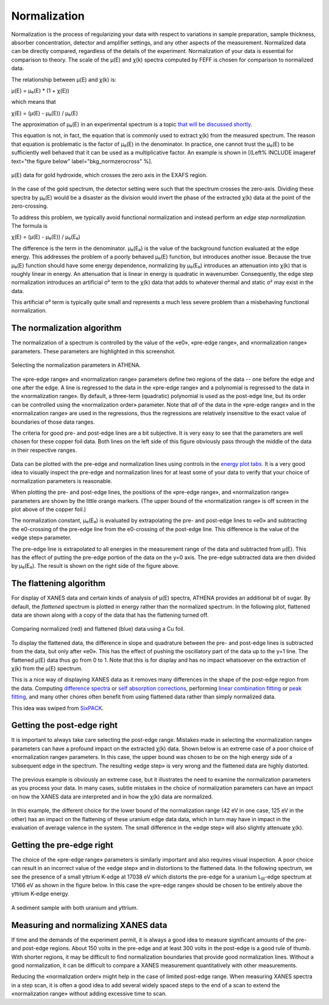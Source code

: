.. _normalization_sec:


Normalization
=============

Normalization is the process of regularizing your data with respect to
variations in sample preparation, sample thickness, absorber
concentration, detector and amplifier settings, and any other aspects of
the measurement. Normalized data can be directly compared, regardless of
the details of the experiment. Normalization of your data is essential
for comparison to theory. The scale of the μ(E) and χ(k) spectra
computed by FEFF is chosen for comparison to normalized data.

The relationship between μ(E) and χ(k) is:

μ(E) = μ₀(E) \* (1 + χ(E))

which means that

χ(E) = (μ(E) - μ₀(E)) / μ₀(E)

The approximation of μ₀(E) in an experimental spectrum is a topic `that
will be discussed shortly <rbkg.html>`__.

This equation is not, in fact, the equation that is commonly used to
extract χ(k) from the measured spectrum. The reason that equation is
problematic is the factor of μ₀(E) in the denominator. In practice, one
cannot trust the μ₀(E) to be sufficiently well behaved that it can be
used as a multiplicative factor. An example is shown in [(Left% INCLUDE
imageref text="the figure below" label="bkg\_normzerocross" %].

.. _fig-zerocross:

.. figure:: ../images/bkg_normzerocross.png
   :target: ../images/bkg_normzerocross.png
   :width: 45%
   :align: center

   μ(E) data for gold hydroxide, which crosses the zero axis in the EXAFS
   region.

In the case of the gold spectrum, the detector setting were such that
the spectrum crosses the zero-axis. Dividing these spectra by μ₀(E)
would be a disaster as the division would invert the phase of the
extracted χ(k) data at the point of the zero-crossing.

To address this problem, we typically avoid functional normalization and
instead perform an *edge step normalization*. The formula is

χ(E) = (μ(E) - μ₀(E)) / μ₀(E₀)

The difference is the term in the denominator. μ₀(E₀) is the value of
the background function evaluated at the edge energy. This addresses the
problem of a poorly behaved μ₀(E) function, but introduces another
issue. Because the true μ₀(E) function should have some energy
dependence, normalizing by μ₀(E₀) introduces an attenuation into χ(k)
that is roughly linear in energy. An attenuation that is linear in
energy is quadratic in wavenumber. Consequently, the edge step
normalization introduces an artificial σ² term to the χ(k) data that
adds to whatever thermal and static σ² may exist in the data.

This artificial σ² term is typically quite small and represents a much
less severe problem than a misbehaving functional normalization.



The normalization algorithm
---------------------------

The normalization of a spectrum is controlled by the value of the «e0»,
«pre-edge range», and «normalization range» parameters. These parameters
are highlighted in this screenshot.

.. _fig-normparams:

.. figure:: ../images/bkg_normparams.png
   :target: ../images/bkg_normparams.png
   :width: 65%
   :align: center

   Selecting the normalization parameters in ATHENA.

The «pre-edge range» and «normalization range» parameters define two
regions of the data -- one before the edge and one after the edge. A
line is regressed to the data in the «pre-edge range» and a polynomial
is regressed to the data in the «normalization range». By default, a
three-term (quadratic) polynomial is used as the post-edge line, but its
order can be controlled using the «normalization order» parameter. Note
that *all* of the data in the «pre-edge range» and in the «normalization
range» are used in the regressions, thus the regressions are relatively
insensitive to the exact value of boundaries of those data ranges.

The criteria for good pre- and post-edge lines are a bit subjective. It
is very easy to see that the parameters are well chosen for these copper
foil data. Both lines on the left side of this figure obviously pass
through the middle of the data in their respective ranges.

.. subfigstart::

.. _fig-prepost:

.. figure::  ../../images/bkg_prepost.png
    :target: ../../images/bkg_prepost.png
    :width: 100%

.. _fig-norm:

.. figure::  ../../images/bkg_norm.png
    :target: ../../images/bkg_norm.png
    :width: 100%


.. subfigend::
    :width: 0.45
    :label: fig_normalization

    (Left) Cu foil μ(E) with pre and post lines. (Right) Normalized μ(E)
    data for a copper foil.

Data can be plotted with the pre-edge and normalization lines using
controls in the `energy plot
tabs <../plot/tabs.html#plottinginenergy>`__. It is a very good idea to
visually inspect the pre-edge and normalization lines for at least some
of your data to verify that your choice of normalization parameters is
reasonable.

When plotting the pre- and post-edge lines, the positions of the
«pre-edge range», and «normalization range» parameters are shown by the
little orange markers. (The upper bound of the «normalization range» is
off screen in the plot above of the copper foil.)

The normalization constant, μ₀(E₀) is evaluated by extrapolating the
pre- and post-edge lines to «e0» and subtracting the e0-crossing of the
pre-edge line from the e0-crossing of the post-edge line. This
difference is the value of the «edge step» parameter.

The pre-edge line is extrapolated to all energies in the measurement
range of the data and subtracted from μ(E). This has the effect of
putting the pre-edge portion of the data on the y=0 axis. The pre-edge
subtracted data are then divided by μ₀(E₀). The result is shown on the
right side of the figure above.

.. todo::
   In version 0.9.18, an option was added to the context menu
   attached to the «edge step» label for approximating the error bar on the
   edge step.


The flattening algorithm
------------------------

For display of XANES data and certain kinds of analysis of μ(E) spectra,
ATHENA provides an additional bit of sugar. By default, the *flattened*
spectrum is plotted in energy rather than the normalized spectrum. In
the following plot, flattened data are shown along with a copy of the
data that has the flattening turned off.

.. _fig-flattened:

.. figure:: ../../images/bkg_normvflat.png
   :target: ../../images/bkg_normvflat.png
   :width: 45%
   :align: center

   Comparing normalized (red) and flattened (blue) data using a Cu foil.

To display the flattened data, the difference in slope and quadrature
between the pre- and post-edge lines is subtracted from the data, but
only after «e0». This has the effect of pushing the oscillatory part of
the data up to the y=1 line. The flattened μ(E) data thus go from 0 to
1. Note that this is for display and has no impact whatsoever on the
extraction of χ(k) from the μ(E) spectrum.

This is a nice way of displaying XANES data as it removes many
differences in the shape of the post-edge region from the data.
Computing `difference spectra <../analysis/diff.html>`__ or `self
absorption corrections <../process/sa.html>`__, performing `linear
combination fitting <../analysis/lcf.html>`__ or `peak
fitting <../analysis/peak.html>`__, and many other chores often benefit
from using flattened data rather than simply normalized data.

This idea was swiped from
`SixPACK <http://www-ssrl.slac.stanford.edu/~swebb/sixpack.htm>`__.


Getting the post-edge right
---------------------------

It is important to always take care selecting the post-edge range.
Mistakes made in selecting the «normalization range» parameters can have
a profound impact on the extracted χ(k) data. Shown below is an extreme
case of a poor choice of «normalization range» parameters. In this case,
the upper bound was chosen to be on the high energy side of a subsequent
edge in the spectrum. The resulting «edge step» is very wrong and the
flattened data are highly distorted.


.. subfigstart::

.. _fig-postbad:

.. figure::  ../../images/bkg_postbad.png
    :target: ../../images/bkg_postbad.png
    :width: 100%

.. _fig-normbad:

.. figure::  ../../images/bkg_normbad.png
    :target: ../../images/bkg_normbad.png
    :width: 100%


.. subfigend::
    :width: 0.45
    :label: fig_badnorm

    (Left) The post-edge line is chosen very poorly for this BaTiO\ :sub:`3`
    spectrum. The upper end of the normalization range is on the other side
    of the Ba L\ :sub:`III` edge. (Right) The poor choice of normalization
    range for BaTiO\ :sub:`3` results in very poorly normalized Ti K edge
    data.

The previous example is obviously an extreme case, but it illustrates
the need to examine the normalization parameters as you process your
data. In many cases, subtle mistakes in the choice of normalization
parameters can have an impact on how the XANES data are interpreted and
in how the χ(k) data are normalized.


.. subfigstart::

.. _fig-subtlepost1:

.. figure::  ../../images/bkg_subtlepost.png
    :target: ../../images/bkg_subtlepost.png
    :width: 100%

.. _fig-subtlepost2:

.. figure::  ../../images/bkg_subtlepost2.png
    :target: ../../images/bkg_subtlepost2.png
    :width: 100%

.. _fig-subtlepost3:

.. figure::  ../../images/bkg_subtlepost_compare.png
    :target: ../../images/bkg_subtlepost_compare.png
    :width: 100%


.. subfigend::
    :width: 0.45
    :label: fig_subtlepost

    (Left) Example of a subtle effect in how the post-edge line is chosen in
    a hydrated uranyl species. (Right) Comparing the flattened XANES data
    for different choices of post-edge line in a hydrated uranyl species.

In this example, the different choice for the lower bound of the
normalization range (42 eV in one case, 125 eV in the other) has an
impact on the flattening of these uranium edge data data, which in turn
may have in impact in the evaluation of average valence in the system.
The small difference in the «edge step» will also slightly attenuate
χ(k).



Getting the pre-edge right
--------------------------

The choice of the «pre-edge range» parameters is similarly important and
also requires visual inspection. A poor choice can result in an
incorrect value of the «edge step» and in distortions to the flattened
data. In the following spectrum, we see the presence of a small yttrium
K-edge at 17038 eV which distorts the pre-edge for a uranium
L\ :sub:`III`-edge spectrum at 17166 eV as shown in the figure below. In
this case the «pre-edge range» should be chosen to be entirely above the
yttrium K-edge energy.

.. _fig-uy:

.. figure:: ../images/bkg_uy.png
   :target: ../images/bkg_uy.png
   :width: 65%
   :align: center

   A sediment sample with both uranium and yttrium.


Measuring and normalizing XANES data
------------------------------------

If time and the demands of the experiment permit, it is always a good
idea to measure significant amounts of the pre- and post-edge regions.
About 150 volts in the pre-edge and at least 300 volts in the post-edge
is a good rule of thumb. With shorter regions, it may be difficult to
find normalization boundaries that provide good normalization lines.
Without a good normalization, it can be difficult to compare a XANES
measurement quantitatively with other measurements.

Reducing the «normalization order» might help in the case of limited
post-edge range. When measuring XANES spectra in a step scan, it is
often a good idea to add several widely spaced steps to the end of a
scan to extend the «normalization range» without adding excessive time
to scan.

